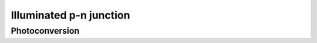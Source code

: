 ========================
Illuminated p-n junction
========================


Photoconversion
---------------
